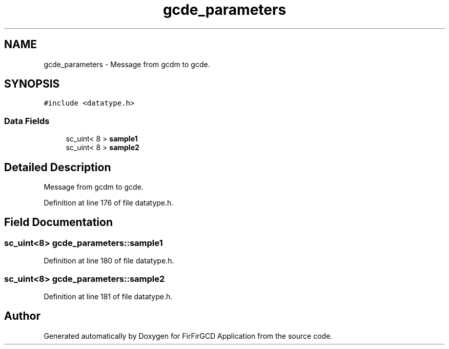 .TH "gcde_parameters" 3 "Mon Mar 20 2023" "FirFirGCD Application" \" -*- nroff -*-
.ad l
.nh
.SH NAME
gcde_parameters \- Message from gcdm to gcde\&.  

.SH SYNOPSIS
.br
.PP
.PP
\fC#include <datatype\&.h>\fP
.SS "Data Fields"

.in +1c
.ti -1c
.RI "sc_uint< 8 > \fBsample1\fP"
.br
.ti -1c
.RI "sc_uint< 8 > \fBsample2\fP"
.br
.in -1c
.SH "Detailed Description"
.PP 
Message from gcdm to gcde\&. 
.PP
Definition at line 176 of file datatype\&.h\&.
.SH "Field Documentation"
.PP 
.SS "sc_uint<8> gcde_parameters::sample1"

.PP
Definition at line 180 of file datatype\&.h\&.
.SS "sc_uint<8> gcde_parameters::sample2"

.PP
Definition at line 181 of file datatype\&.h\&.

.SH "Author"
.PP 
Generated automatically by Doxygen for FirFirGCD Application from the source code\&.
